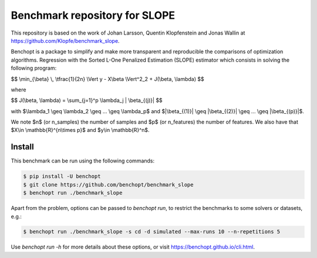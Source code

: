 Benchmark repository for SLOPE
==============================

|Build Status| |Python 3.6+|

This repository is based on the work of Johan Larsson, Quentin Klopfenstein and Jonas Wallin at https://github.com/Klopfe/benchmark_slope.

Benchopt is a package to simplify and make more transparent and
reproducible the comparisons of optimization algorithms.
Regression with the Sorted L-One Penalized Estimation (SLOPE) estimator which consists in solving the following program:

$$ \\min_{\\beta} \\, \\tfrac{1}{2n} \\Vert y - X\\beta \\Vert^2_2 + J(\\beta, \\lambda) $$

where

$$ J(\\beta, \\lambda) = \\sum_{j=1}^p \\lambda_j \| \\beta_{(j)}\| $$

with $\\lambda_1 \\geq \\lambda_2 \\geq ... \\geq \\lambda_p$ and $\|\\beta_{(1)}\| \\geq \|\\beta_{(2)}\| \\geq ... \\geq \|\\beta_{(p)}\|$.

We note $n$ (or n_samples) the number of samples and $p$ (or n_features) the number of features.
We also have that $X\\in \\mathbb{R}^{n\\times p}$ and $y\\in \\mathbb{R}^n$.



Install
--------

This benchmark can be run using the following commands:

.. code-block::

   $ pip install -U benchopt
   $ git clone https://github.com/benchopt/benchmark_slope
   $ benchopt run ./benchmark_slope

Apart from the problem, options can be passed to `benchopt run`, to restrict the benchmarks to some solvers or datasets, e.g.:

.. code-block::

	$ benchopt run ./benchmark_slope -s cd -d simulated --max-runs 10 --n-repetitions 5


Use `benchopt run -h` for more details about these options, or visit https://benchopt.github.io/cli.html.

.. |Build Status| image:: https://github.com/benchopt/benchmark_mcp/workflows/Tests/badge.svg
   :target: https://github.com/benchopt/benchmark_mcp/actions
.. |Python 3.6+| image:: https://img.shields.io/badge/python-3.6%2B-blue
   :target: https://www.python.org/downloads/release/python-360/
